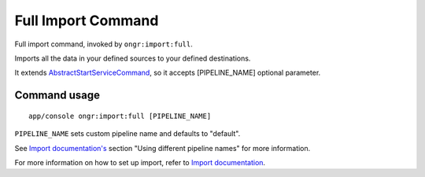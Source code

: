 Full Import Command
===================

Full import command, invoked by ``ongr:import:full``.

Imports all the data in your defined sources to your defined destinations.

It extends `AbstractStartServiceCommand <Internals/AbstractStartServiceCommand/index.rst>`_, so it accepts [PIPELINE_NAME] optional parameter.

Command usage
~~~~~~~~~~~~~

::

    app/console ongr:import:full [PIPELINE_NAME]


``PIPELINE_NAME`` sets custom pipeline name and defaults to "default".

See `Import documentation's <../Import/import.rst>`_ section "Using different pipeline names" for more information.

For more information on how to set up import, refer to `Import documentation <../Import/import.rst>`_.
